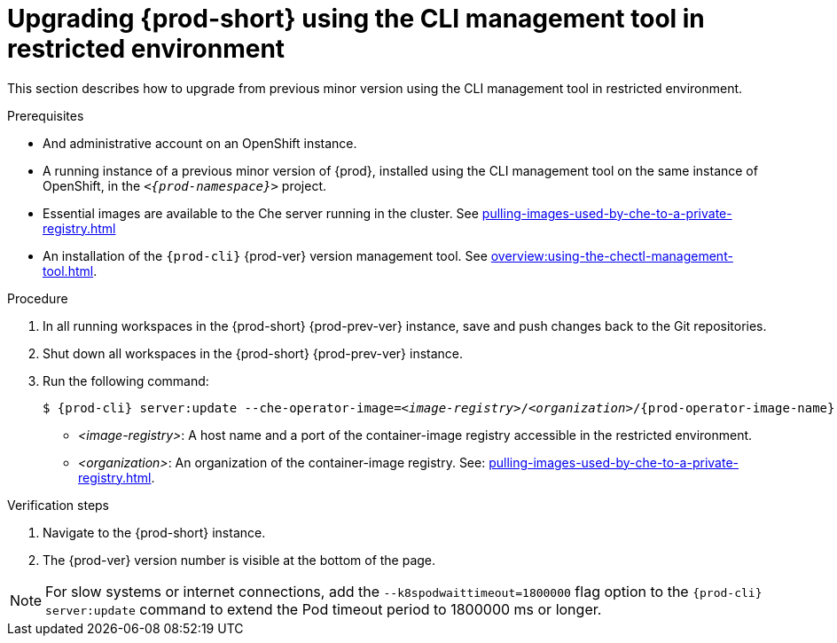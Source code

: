 // Module included in the following assemblies:
//
// upgrading-{prod-id-short}

[id="upgrading-che-using-the-cli-management-tool-in-restricted-environment_{context}"]
= Upgrading {prod-short} using the CLI management tool in restricted environment

This section describes how to upgrade from previous minor version using the CLI management tool in restricted environment.

.Prerequisites

* And administrative account on an OpenShift instance.

* A running instance of a previous minor version of {prod}, installed using the CLI management tool on the same instance of OpenShift, in the `__<{prod-namespace}>__` project.

* Essential images are available to the Che server running in the cluster. See xref:pulling-images-used-by-che-to-a-private-registry.adoc[]

* An installation of the `{prod-cli}` {prod-ver} version management tool. See xref:overview:using-the-chectl-management-tool.adoc[].

.Procedure

. In all running workspaces in the {prod-short} {prod-prev-ver} instance, save and push changes back to the Git repositories.

. Shut down all workspaces in the {prod-short} {prod-prev-ver} instance.

. Run the following command:
+
[subs="+attributes,+quotes"]
----
$ {prod-cli} server:update --che-operator-image=__<image-registry>__/__<organization>__/{prod-operator-image-name}:{prod-ver}  -n __<{prod-namespace}>__
----
+
* _<image-registry>_: A host name and a port of the container-image registry accessible in the restricted environment.
* _<organization>_: An organization of the container-image registry. See: xref:pulling-images-used-by-che-to-a-private-registry.adoc[].

.Verification steps

. Navigate to the {prod-short} instance.

. The {prod-ver} version number is visible at the bottom of the page.

[NOTE]
====
For slow systems or internet connections, add the `--k8spodwaittimeout=1800000` flag option to the `{prod-cli} server:update` command to extend the Pod timeout period to 1800000 ms or longer. 
====

////
.Additional resources

* A bulleted list of links to other material closely related to the contents of the procedure module.
* Currently, modules cannot include xrefs, so you cannot include links to other content in your collection. If you need to link to another assembly, add the xref to the assembly that includes this module.
* For more details on writing procedure modules, see the link:https://github.com/redhat-documentation/modular-docs#modular-documentation-reference-guide[Modular Documentation Reference Guide].
* Use a consistent system for file names, IDs, and titles. For tips, see _Anchor Names and File Names_ in link:https://github.com/redhat-documentation/modular-docs#modular-documentation-reference-guide[Modular Documentation Reference Guide].
////